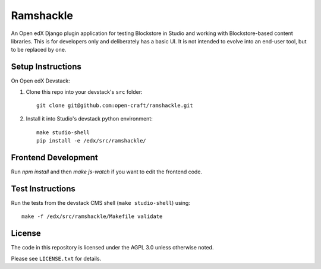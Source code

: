 Ramshackle
==========

An Open edX Django plugin application for testing Blockstore in Studio and working
with Blockstore-based content libraries. This is for developers only and deliberately
has a basic UI. It is not intended to evolve into an end-user tool, but to be replaced
by one.

Setup Instructions
------------------

On Open edX Devstack:

1. Clone this repo into your devstack's ``src`` folder::

    git clone git@github.com:open-craft/ramshackle.git

2. Install it into Studio's devstack python environment::

    make studio-shell
    pip install -e /edx/src/ramshackle/

Frontend Development
--------------------

Run `npm install` and then `make js-watch` if you want to edit the frontend code.

Test Instructions
-----------------

Run the tests from the devstack CMS shell (``make studio-shell``) using::

    make -f /edx/src/ramshackle/Makefile validate

License
-------

The code in this repository is licensed under the AGPL 3.0 unless otherwise noted.

Please see ``LICENSE.txt`` for details.
